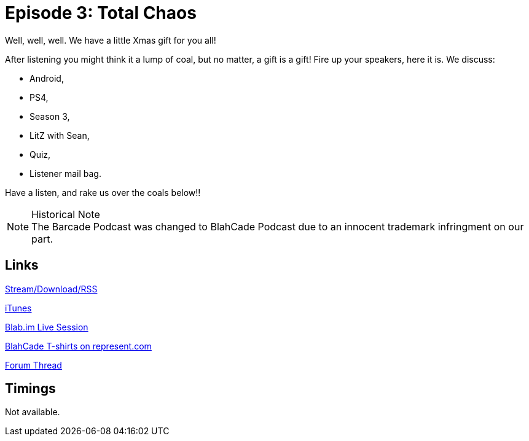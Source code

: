 = Episode 3: Total Chaos
:hp-tags: LitZ, Android, PS4, S03, Quiz, Feedback
:hp-image: logo.png
:published_at: 2013-12-26

Well, well, well. We have a little Xmas gift for you all!

After listening you might think it a lump of coal, but no matter, a gift is a gift!
Fire up your speakers, here it is. We discuss:

* Android,
* PS4,
* Season 3,
* LitZ with Sean,
* Quiz,
* Listener mail bag.

Have a listen, and rake us over the coals below!!

.Historical Note
NOTE: The Barcade Podcast was changed to BlahCade Podcast due to an innocent trademark infringment on our part.

== Links

http://shoutengine.com/BlahCadePodcast/total-chaos-12319[Stream/Download/RSS]

https://itunes.apple.com/us/podcast/blahcade-podcast/id1039748922?mt=2[iTunes]

https://blab.im/BlahCade[Blab.im Live Session]

https://represent.com/blahcade-shirt[BlahCade T-shirts on represent.com]

http://pinballarcadefans.com/showthread.php/6928-TPA-Barcade-Podcast-3-Total-Chaos![Forum Thread]

== Timings

Not available.
